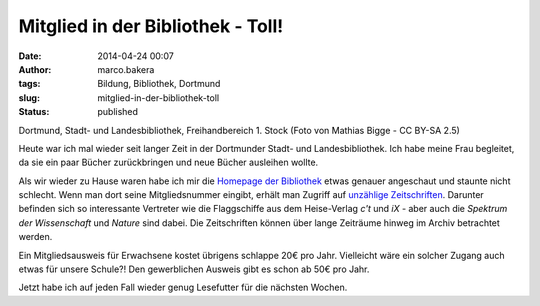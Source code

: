 Mitglied in der Bibliothek - Toll!
##################################
:date: 2014-04-24 00:07
:author: marco.bakera
:tags: Bildung, Bibliothek, Dortmund
:slug: mitglied-in-der-bibliothek-toll
:status: published

|Dortmund, Stadt- und Landesbibliothek, Freihandbereich 1. Stock (Foto von Mathias Bigge - CC BY-SA 2.5)| 

Dortmund, Stadt- und Landesbibliothek, Freihandbereich 1. Stock
(Foto von Mathias Bigge - CC BY-SA 2.5)

Heute war ich mal wieder seit langer Zeit in der Dortmunder Stadt- und
Landesbibliothek. Ich habe meine Frau begleitet, da sie ein paar Bücher
zurückbringen und neue Bücher ausleihen wollte.

Als wir wieder zu Hause waren habe ich mir die `Homepage der
Bibliothek <http://www.dortmund.de/de/leben_in_dortmund/bildungwissenschaft/bibliothek/start_bibliothek/index.html>`__
etwas genauer angeschaut und staunte nicht schlecht. Wenn man dort seine
Mitgliedsnummer eingibt, erhält man Zugriff auf `unzählige
Zeitschriften <http://www.dortmund.de/de/leben_in_dortmund/bildungwissenschaft/bibliothek/literatursuche/e_paper/index.html>`__. 
Darunter befinden sich so interessante Vertreter wie die Flaggschiffe
aus dem Heise-Verlag *c't* und \ *iX* - aber auch die \ *Spektrum der
Wissenschaft* und *Nature* sind dabei. Die Zeitschriften können über
lange Zeiträume hinweg im Archiv betrachtet werden.

Ein Mitgliedsausweis für Erwachsene kostet übrigens schlappe 20€ pro
Jahr. Vielleicht wäre ein solcher Zugang auch etwas für unsere Schule?!
Den gewerblichen Ausweis gibt es schon ab 50€ pro Jahr.

Jetzt habe ich auf jeden Fall wieder genug Lesefutter für die nächsten
Wochen.

.. |Dortmund, Stadt- und Landesbibliothek, Freihandbereich 1. Stock (Foto von Mathias Bigge - CC BY-SA 2.5)| image:: {filename}images/2014/04/1024px-Biblitohek-0020.jpg
   :class: size-full wp-image-941
   :width: 100%
   :target: {filename}images/2014/04/1024px-Biblitohek-0020.jpg
